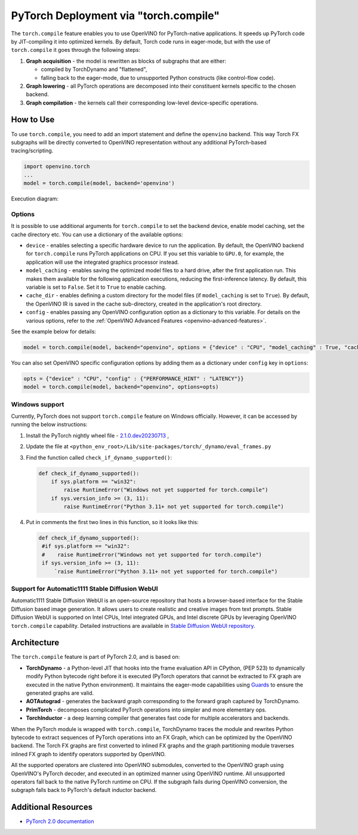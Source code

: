 .. {#pytorch_2_0_torch_compile}

PyTorch Deployment via "torch.compile"
======================================



The ``torch.compile`` feature enables you to use OpenVINO for PyTorch-native applications.
It speeds up PyTorch code by JIT-compiling it into optimized kernels.
By default, Torch code runs in eager-mode, but with the use of ``torch.compile`` it goes through the following steps:

1. **Graph acquisition** - the model is rewritten as blocks of subgraphs that are either:

   * compiled by TorchDynamo and "flattened",
   * falling back to the eager-mode, due to unsupported Python constructs (like control-flow code).

2. **Graph lowering** - all PyTorch operations are decomposed into their constituent kernels specific to the chosen backend.
3. **Graph compilation** - the kernels call their corresponding low-level device-specific operations.



How to Use
####################

To use ``torch.compile``, you need to add an import statement and define the ``openvino`` backend.
This way Torch FX subgraphs will be directly converted to OpenVINO representation without
any additional PyTorch-based tracing/scripting.


.. code-block:: sh

   import openvino.torch
   ...
   model = torch.compile(model, backend='openvino')

Execution diagram:

.. image:: ../_static/images/torch_compile_backend_openvino.svg
   :width: 992px
   :height: 720px
   :scale: 60%
   :align: center

Options
++++++++++++++++++++

It is possible to use additional arguments for ``torch.compile`` to set the backend device,
enable model caching, set the cache directory etc. You can use a dictionary of the available options:

* ``device`` - enables selecting a specific hardware device to run the application.
  By default, the OpenVINO backend for ``torch.compile`` runs PyTorch applications
  on CPU. If you set this variable to ``GPU.0``, for example, the application will
  use the integrated graphics processor instead.
* ``model_caching`` - enables saving the optimized model files to a hard drive,
  after the first application run. This makes them available for the following
  application executions, reducing the first-inference latency. By default, this
  variable is set to ``False``. Set it to ``True`` to enable caching.
* ``cache_dir`` - enables defining a custom directory for the model files (if
  ``model_caching`` is set to ``True``). By default, the OpenVINO IR is saved
  in the cache sub-directory, created in the application's root directory.
* ``config`` - enables passing any OpenVINO configuration option as a dictionary
  to this variable. For details on the various options, refer to the
  :ref:`OpenVINO Advanced Features <openvino-advanced-features>`.

See the example below for details:

.. code-block:: python

   model = torch.compile(model, backend="openvino", options = {"device" : "CPU", "model_caching" : True, "cache_dir": "./model_cache"})

You can also set OpenVINO specific configuration options by adding them as a dictionary under ``config`` key in ``options``:

.. code-block:: python

   opts = {"device" : "CPU", "config" : {"PERFORMANCE_HINT" : "LATENCY"}}
   model = torch.compile(model, backend="openvino", options=opts)


Windows support
+++++++++++++++++++++

Currently, PyTorch does not support ``torch.compile`` feature on Windows officially. However, it can be accessed by running
the below instructions:

1. Install the PyTorch nightly wheel file - `2.1.0.dev20230713 <https://download.pytorch.org/whl/nightly/cpu/torch-2.1.0.dev20230713%2Bcpu-cp38-cp38-win_amd64.whl>`__ ,
2. Update the file at ``<python_env_root>/Lib/site-packages/torch/_dynamo/eval_frames.py``
3. Find the function called ``check_if_dynamo_supported()``:

   .. code-block:: console

      def check_if_dynamo_supported():
          if sys.platform == "win32":
              raise RuntimeError("Windows not yet supported for torch.compile")
          if sys.version_info >= (3, 11):
              raise RuntimeError("Python 3.11+ not yet supported for torch.compile")

4. Put in comments the first two lines in this function, so it looks like this:

   .. code-block:: console

      def check_if_dynamo_supported():
       #if sys.platform == "win32":
       #    raise RuntimeError("Windows not yet supported for torch.compile")
       if sys.version_info >= (3, 11):
           `raise RuntimeError("Python 3.11+ not yet supported for torch.compile")


Support for Automatic1111 Stable Diffusion WebUI
+++++++++++++++++++++++++++++++++++++++++++++++++++++++++++

Automatic1111 Stable Diffusion WebUI is an open-source repository that hosts a browser-based interface for the Stable Diffusion
based image generation. It allows users to create realistic and creative images from text prompts.
Stable Diffusion WebUI is supported on Intel CPUs, Intel integrated GPUs, and Intel discrete GPUs by leveraging OpenVINO
``torch.compile`` capability. Detailed instructions are available in
`Stable Diffusion WebUI repository. <https://github.com/openvinotoolkit/stable-diffusion-webui/wiki/Installation-on-Intel-Silicon>`__


Architecture
#################

The ``torch.compile`` feature is part of PyTorch 2.0, and is based on:

* **TorchDynamo** - a Python-level JIT that hooks into the frame evaluation API in CPython,
  (PEP 523) to dynamically modify Python bytecode right before it is executed (PyTorch operators
  that cannot be extracted to FX graph are executed in the native Python environment).
  It maintains the eager-mode capabilities using
  `Guards <https://pytorch.org/docs/stable/dynamo/guards-overview.html>`__ to ensure the
  generated graphs are valid.

* **AOTAutograd** - generates the backward graph corresponding to the forward graph captured by TorchDynamo.
* **PrimTorch** - decomposes complicated PyTorch operations into simpler and more elementary ops.
* **TorchInductor** - a deep learning compiler that generates fast code for multiple accelerators and backends.


When the PyTorch module is wrapped with ``torch.compile``, TorchDynamo traces the module and
rewrites Python bytecode to extract sequences of PyTorch operations into an FX Graph,
which can be optimized by the OpenVINO backend. The Torch FX graphs are first converted to
inlined FX graphs and the graph partitioning module traverses inlined FX graph to identify
operators supported by OpenVINO.

All the supported operators are clustered into OpenVINO submodules, converted to the OpenVINO
graph using OpenVINO's PyTorch decoder, and executed in an optimized manner using OpenVINO runtime.
All unsupported operators fall back to the native PyTorch runtime on CPU. If the subgraph
fails during OpenVINO conversion, the subgraph falls back to PyTorch's default inductor backend.



Additional Resources
############################

* `PyTorch 2.0 documentation <https://pytorch.org/docs/stable/index.html>`_

